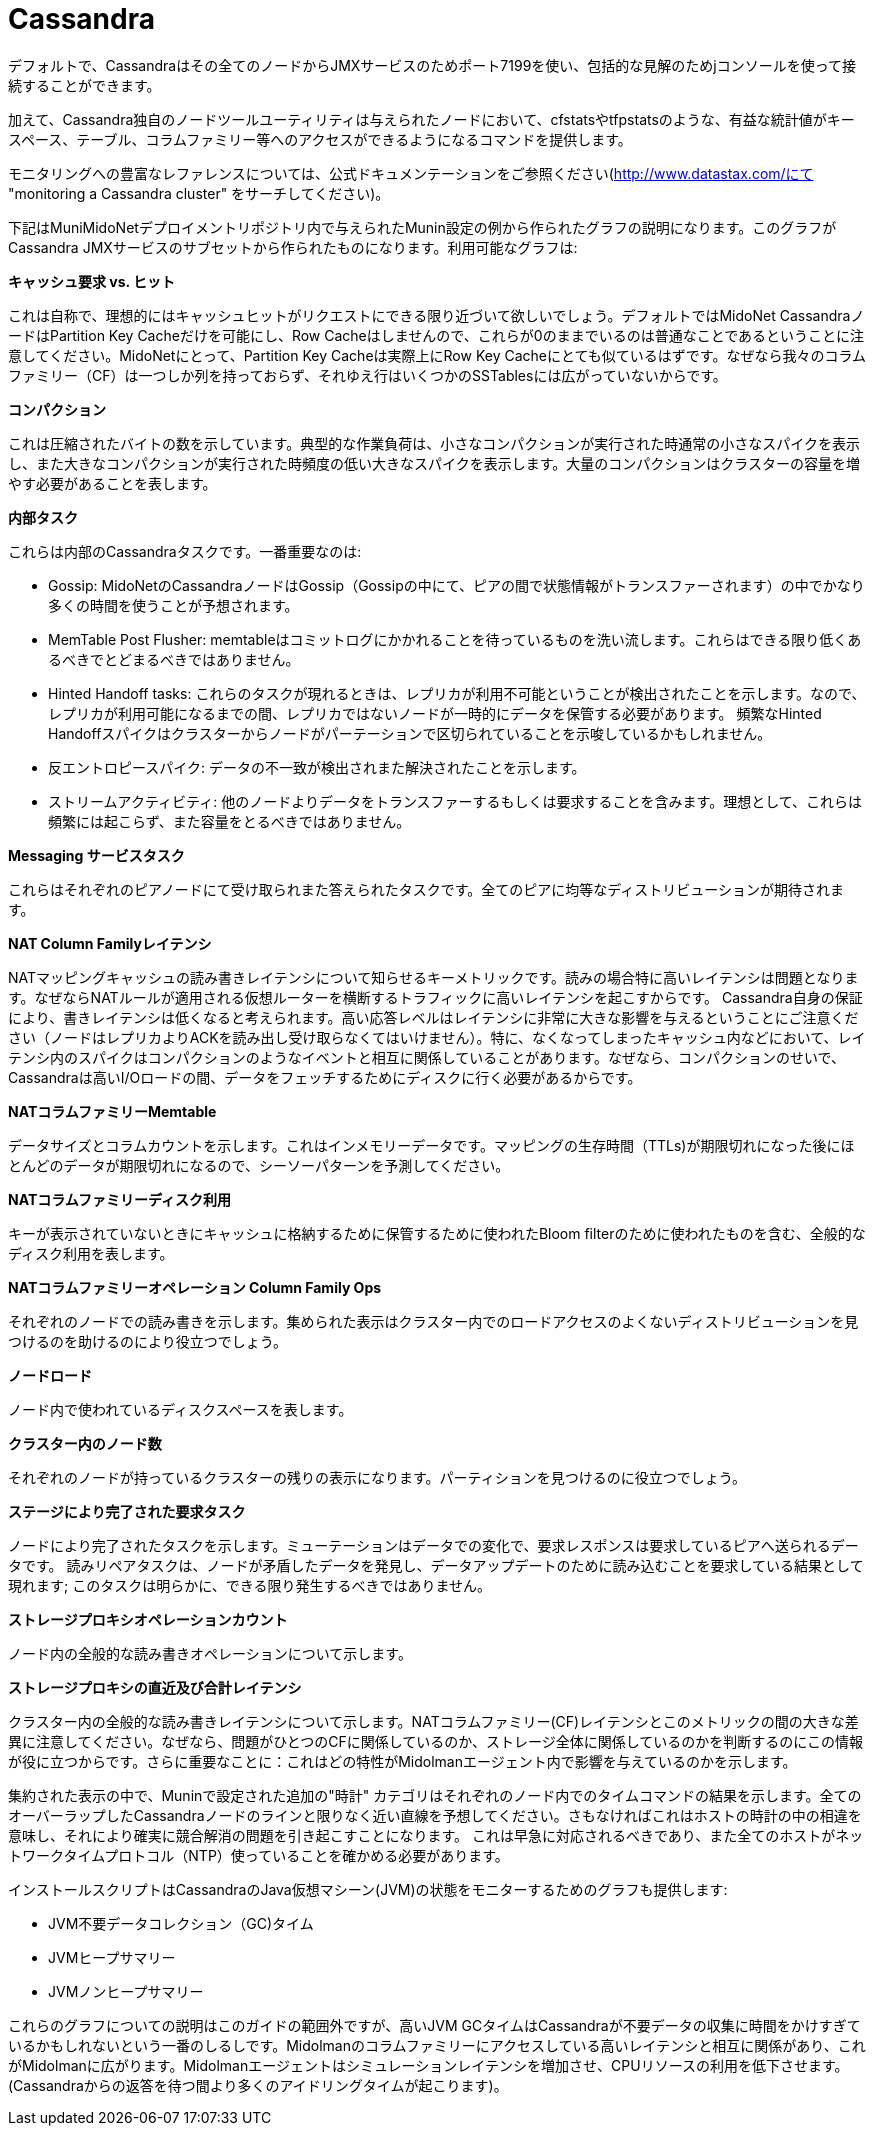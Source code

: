 [[cassandra]]
= Cassandra

デフォルトで、Cassandraはその全てのノードからJMXサービスのためポート7199を使い、包括的な見解のためjコンソールを使って接続することができます。

加えて、Cassandra独自のノードツールユーティリティは与えられたノードにおいて、cfstatsやtfpstatsのような、有益な統計値がキースペース、テーブル、コラムファミリー等へのアクセスができるようになるコマンドを提供します。

モニタリングへの豊富なレファレンスについては、公式ドキュメンテーションをご参照ください(http://www.datastax.com/にて "monitoring a Cassandra cluster" をサーチしてください)。

下記はMuniMidoNetデプロイメントリポジトリ内で与えられたMunin設定の例から作られたグラフの説明になります。このグラフがCassandra JMXサービスのサブセットから作られたものになります。利用可能なグラフは:

*キャッシュ要求 vs. ヒット*

これは自称で、理想的にはキャッシュヒットがリクエストにできる限り近づいて欲しいでしょう。デフォルトではMidoNet CassandraノードはPartition Key Cacheだけを可能にし、Row Cacheはしませんので、これらが0のままでいるのは普通なことであるということに注意してください。MidoNetにとって、Partition Key Cacheは実際上にRow Key Cacheにとても似ているはずです。なぜなら我々のコラムファミリー（CF）は一つしか列を持っておらず、それゆえ行はいくつかのSSTablesには広がっていないからです。

*コンパクション*

これは圧縮されたバイトの数を示しています。典型的な作業負荷は、小さなコンパクションが実行された時通常の小さなスパイクを表示し、また大きなコンパクションが実行された時頻度の低い大きなスパイクを表示します。大量のコンパクションはクラスターの容量を増やす必要があることを表します。

*内部タスク*

これらは内部のCassandraタスクです。一番重要なのは:

* Gossip: MidoNetのCassandraノードはGossip（Gossipの中にて、ピアの間で状態情報がトランスファーされます）の中でかなり多くの時間を使うことが予想されます。

* MemTable Post Flusher: memtableはコミットログにかかれることを待っているものを洗い流します。これらはできる限り低くあるべきでとどまるべきではありません。

* Hinted Handoff tasks: これらのタスクが現れるときは、レプリカが利用不可能ということが検出されたことを示します。なので、レプリカが利用可能になるまでの間、レプリカではないノードが一時的にデータを保管する必要があります。 頻繁なHinted Handoffスパイクはクラスターからノードがパーテーションで区切られていることを示唆しているかもしれません。

* 反エントロピースパイク: データの不一致が検出されまた解決されたことを示します。

* ストリームアクティビティ: 他のノードよりデータをトランスファーするもしくは要求することを含みます。理想として、これらは頻繁には起こらず、また容量をとるべきではありません。

*Messaging サービスタスク*

これらはそれぞれのピアノードにて受け取られまた答えられたタスクです。全てのピアに均等なディストリビューションが期待されます。

*NAT Column Familyレイテンシ*

NATマッピングキャッシュの読み書きレイテンシについて知らせるキーメトリックです。読みの場合特に高いレイテンシは問題となります。なぜならNATルールが適用される仮想ルーターを横断するトラフィックに高いレイテンシを起こすからです。 Cassandra自身の保証により、書きレイテンシは低くなると考えられます。高い応答レベルはレイテンシに非常に大きな影響を与えるということにご注意ください（ノードはレプリカよりACKを読み出し受け取らなくてはいけません）。特に、なくなってしまったキャッシュ内などにおいて、レイテンシ内のスパイクはコンパクションのようなイベントと相互に関係していることがあります。なぜなら、コンパクションのせいで、Cassandraは高いI/Oロードの間、データをフェッチするためにディスクに行く必要があるからです。

*NATコラムファミリーMemtable*

データサイズとコラムカウントを示します。これはインメモリーデータです。マッピングの生存時間（TTLs)が期限切れになった後にほとんどのデータが期限切れになるので、シーソーパターンを予測してください。

*NATコラムファミリーディスク利用*

キーが表示されていないときにキャッシュに格納するために保管するために使われたBloom filterのために使われたものを含む、全般的なディスク利用を表します。 

*NATコラムファミリーオペレーション Column Family Ops*

それぞれのノードでの読み書きを示します。集められた表示はクラスター内でのロードアクセスのよくないディストリビューションを見つけるのを助けるのにより役立つでしょう。 

*ノードロード*

ノード内で使われているディスクスペースを表します。

*クラスター内のノード数*

それぞれのノードが持っているクラスターの残りの表示になります。パーティションを見つけるのに役立つでしょう。

*ステージにより完了された要求タスク*

ノードにより完了されたタスクを示します。ミューテーションはデータでの変化で、要求レスポンスは要求しているピアへ送られるデータです。 読みリペアタスクは、ノードが矛盾したデータを発見し、データアップデートのために読み込むことを要求している結果として現れます; このタスクは明らかに、できる限り発生するべきではありません。

*ストレージプロキシオペレーションカウント*

ノード内の全般的な読み書きオペレーションについて示します。

*ストレージプロキシの直近及び合計レイテンシ*

クラスター内の全般的な読み書きレイテンシについて示します。NATコラムファミリー(CF)レイテンシとこのメトリックの間の大きな差異に注意してください。なぜなら、問題がひとつのCFに関係しているのか、ストレージ全体に関係しているのかを判断するのにこの情報が役に立つからです。さらに重要なことに：これはどの特性がMidolmanエージェント内で影響を与えているのかを示します。

集約された表示の中で、Muninで設定された追加の"時計" カテゴリはそれぞれのノード内でのタイムコマンドの結果を示します。全てのオーバーラップしたCassandraノードのラインと限りなく近い直線を予想してください。さもなければこれはホストの時計の中の相違を意味し、それにより確実に競合解消の問題を引き起こすことになります。
これは早急に対応されるべきであり、また全てのホストがネットワークタイムプロトコル（NTP）使っていることを確かめる必要があります。

インストールスクリプトはCassandraのJava仮想マシーン(JVM)の状態をモニターするためのグラフも提供します:

* JVM不要データコレクション（GC)タイム

* JVMヒープサマリー

* JVMノンヒープサマリー

これらのグラフについての説明はこのガイドの範囲外ですが、高いJVM GCタイムはCassandraが不要データの収集に時間をかけすぎているかもしれないという一番のしるしです。Midolmanのコラムファミリーにアクセスしている高いレイテンシと相互に関係があり、これがMidolmanに広がります。Midolmanエージェントはシミュレーションレイテンシを増加させ、CPUリソースの利用を低下させます。 (Cassandraからの返答を待つ間より多くのアイドリングタイムが起こります)。
